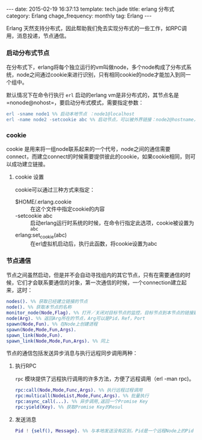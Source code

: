 #+BEGIN_HTML
---
date: 2015-02-19 16:37:13
template: tech.jade
title: erlang 分布式
category: Erlang
chage_frequency: monthly
tag: Erlang
---
#+END_HTML
#+OPTIONS: toc:nil
#+TOC: headlines 2

Erlang 天然支持分布式，因此帮助我们免去实现分布式的一些工作，如RPC调用，消息投递，节点通信。

*** 启动分布式节点
在分布式下，erlang将每个独立运行的vm叫做node，多个node构成了分布式系统，node之间通过cookie来进行识别，只有相同cookie的node才能加入到同一个组中。

默认情况下在命令行执行 =erl= 启动的erlang vm是非分布式的，其节点名是 =nonode@nohost=，要启动分布式模式，需要指定参数：
#+BEGIN_SRC erlang
erl -sname node1 %% 启动本地节点 ：node1@localhost
erl -name node2 -setcookie abc %% 启动节点，可以被外界链接：node2@hostname，远程节点模式，需要设置cookie来进行集群识别
#+END_SRC

*** cookie
cookie 是用来将一组node联系起来的一个代号，node之间的通信需要connect，而建立connect的时候需要提供彼此的cookie，如果cookie相同，则可以成功建立链接。

**** cookie 设置
cookie可以通过三种方式来指定：
- $HOME/.erlang.cookie ::
     在这个文件中指定cookie的内容
- -setcookie abc :: 
     启动erlang运行时系统的时候，在命令行指定此选项，cookie被设置为 =abc=
- erlang:set_cookie(abc) ::
     在erl虚拟机启动后，执行此函数，将cookie设置为abc
*** 节点通信
节点之间虽然启动，但是并不会自动寻找组内的其它节点，只有在需要通信的时候，它们才会联系要通信的对象，第一次通信的时候，一个connection建立起来，这时：
#+BEGIN_SRC erlang
 nodes(). %% 获取已经建立链接的节点
 node(). %% 获取本节点的名称
 monitor_node(Node,Flag). %% 打开／关闭对目标节点的监控，目标节点到本节点的链接建立与断开时候可以收到'{nodeup,Node}'和'{nodedown,Node}'的消息
 node(Arg). %% 返回Arg所在的节点，Arg可以是Pid，Ref，Port
 spawn(Node,Fun). %% 在Node上创建进程
 spawn(Node,Mode,Fun,Args).
 spawn_link(Node,Fun). 
 spawn_link(Node,Mode,Fun,Args). %% 同上
#+END_SRC
节点的通信包括发送异步消息与执行远程同步调用两种：
**** 执行RPC
=rpc= 模块提供了远程执行调用的许多方法，方便了远程调用（erl -man rpc)。
#+BEGIN_SRC erlang
  rpc:call(Node,Mode,Func,Args). %% 执行远程过程调用
  rpc:multicall(NodeList,Mode,Func,Args). %% 批量执行
  rpc:async_call(...). %% 异步调用,返回一个Promise Key
  rpc:yield(Key). %% 获取Promise Key的Resul
#+END_SRC
**** 发送消息
#+BEGIN_SRC erlang
  Pid ! {self(), Message}. %% 与本地发送没有区别，Pid是一个远程Node上的Pid
#+END_SRC



